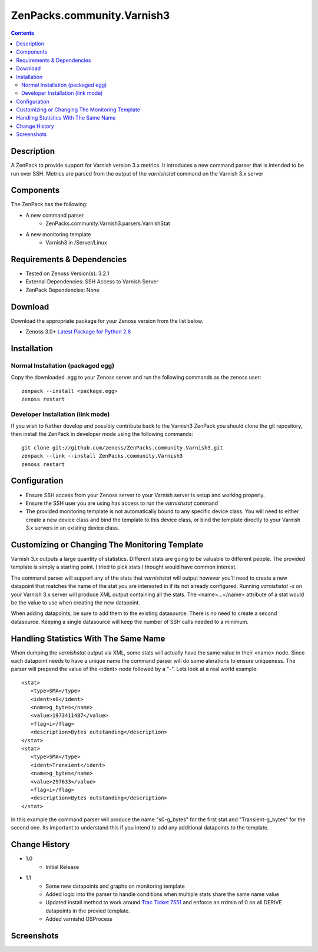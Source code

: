 ===========================
ZenPacks.community.Varnish3
===========================

.. contents::
   :depth: 3


Description
===========
A ZenPack to provide support for Varnish version 3.x metrics. It introduces
a new command parser that is intended to be run over SSH. Metrics are parsed
from the output of the *varnishstat* command on the Varnish 3.x server

Components
==========
The ZenPack has the following: 

* A new command parser
   * ZenPacks.community.Varnish3.parsers.VarnishStat
* A new monitoring template
   * Varnish3 in /Server/Linux

Requirements & Dependencies
===========================
* Tested on Zenoss Version(s): 3.2.1
* External Dependencies: SSH Access to Varnish Server
* ZenPack Dependencies: None

Download
========
Download the appropriate package for your Zenoss version from the list
below.

* Zenoss 3.0+ `Latest Package for Python 2.6`_

Installation
============
Normal Installation (packaged egg)
----------------------------------
Copy the downloaded .egg to your Zenoss server and run the following commands as the zenoss
user::

   zenpack --install <package.egg>
   zenoss restart
    
Developer Installation (link mode)
----------------------------------
If you wish to further develop and possibly contribute back to the Varnish3
ZenPack you should clone the git repository, then install the ZenPack in
developer mode using the following commands::

    git clone git://github.com/zenoss/ZenPacks.community.Varnish3.git
    zenpack --link --install ZenPacks.community.Varnish3
    zenoss restart
    
Configuration
=============
* Ensure SSH access from your Zenoss server to your Varnish server is setup
  and working properly.
* Ensure the SSH user you are using has access to run the *varnishstat*
  command
* The provided monitoring template is not automatically bound to any specific
  device class. You will need to either create a new device class and bind the
  template to this device class, or bind the template directly to your Varnish
  3.x servers in an existing device class.

Customizing or Changing The Monitoring Template
===============================================

Varnish 3.x outputs a large quantity of statistics. Different stats are going
to be valuable to different people. The provided template is simply a starting
point. I tried to pick stats I thought would have common interest. 

The command parser will support any of the stats that *varnishstat* will output
however you'll need to create a new datapoint that matches the name of the stat
you are interested in if its not already configured. Running *varnishstat -x* 
on your Varnish 3.x server will produce XML output containing all the stats. 
The <name>...</name> attribute of a stat would be the value to use when 
creating the new datapoint.

When adding datapoints, be sure to add them to the existing datasource. There is
no need to create a second datasource. Keeping a single datasource will keep 
the number of SSH calls needed to a minimum.

Handling Statistics With The Same Name
======================================
When dumping the *varnishstat* output via XML, some stats will actually have
the same value in their <name> node. Since each datapoint needs to have a unique
name the command parser will do some alerations to ensure uniqueness. The parser
will prepend the value of the <ident> node followed by a "-". Lets look at a 
real world example::

   <stat>
      <type>SMA</type>
      <ident>s0</ident>
      <name>g_bytes</name>
      <value>1973411487</value>
      <flag>i</flag>
      <description>Bytes outstanding</description>
   </stat>
   <stat>
      <type>SMA</type>
      <ident>Transient</ident>
      <name>g_bytes</name>
      <value>297633</value>
      <flag>i</flag>
      <description>Bytes outstanding</description>
   </stat>

In this example the command parser will produce the name "s0-g_bytes" for the
first stat and "Transient-g_bytes" for the second one. Its important to 
understand this if you intend to add any additional datapoints to the template.


Change History
==============
* 1.0
   * Initial Release
* 1.1
   * Some new datapoints and graphs on monitoring template
   * Added logic into the parser to handle conditions when multiple stats
     share the same name value
   * Updated install method to work around `Trac Ticket 7551`_ and enforce an
     rrdmin of 0 on all DERIVE datapoints in the provied template.
   * Added varnishd OSProcess
 
Screenshots
===========
|Varnish3_Cache_Hit_Rate|
|Varnish3_CacheHits_vs_Misses|
|Varnish3_Client_Connections|
|Varnish3_Client_Requests|
|Varnish3_Expired_Objects|
|Varnish3_Backend_Too_Late|

    
.. External References Below. Nothing Below This Line Should Be Rendered

.. _Latest Package for Python 2.6: http://github.com/downloads/dpetzel/ZenPacks.community.Varnish3/ZenPacks.community.Varnish3-1.1-py2.6.egg
.. _Trac Ticket 7551: http://dev.zenoss.com/trac/ticket/7551

.. |Varnish3_Cache_Hit_Rate| image:: http://github.com/dpetzel/ZenPacks.community.Varnish3/raw/master/docs/screen_shots/Varnish3_Cache_Hit_Rate.PNG
.. |Varnish3_CacheHits_vs_Misses| image:: http://github.com/dpetzel/ZenPacks.community.Varnish3/raw/master/docs/screen_shots/Varnish3_CacheHits_vs_Misses.PNG
.. |Varnish3_Client_Connections| image:: http://github.com/dpetzel/ZenPacks.community.Varnish3/raw/master/docs/screen_shots/Varnish3_Client_Connections.PNG
.. |Varnish3_Client_Requests| image:: http://github.com/dpetzel/ZenPacks.community.Varnish3/raw/master/docs/screen_shots/Varnish3_Client_Requests.PNG
.. |Varnish3_Expired_Objects| image:: http://github.com/dpetzel/ZenPacks.community.Varnish3/raw/master/docs/screen_shots/Varnish3_Expired_Objects.PNG
.. |Varnish3_Backend_Too_Late| image:: http://github.com/dpetzel/ZenPacks.community.Varnish3/raw/master/docs/screen_shots/Varnish3_Backend_Too_Late.PNG
.. |Varnish3_GZIP_Operations| image:: http://github.com/dpetzel/ZenPacks.community.Varnish3/raw/master/docs/screen_shots/Varnish3_GZIP_Operations.PNG